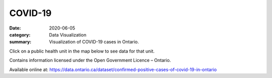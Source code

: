 COVID-19
########

:date: 2020-06-05
:category: Data Visualization
:summary: Visualization of COVID-19 cases in Ontario.

Click on a public health unit in the map below to see data for that unit.

.. raw:: html
    :file: ../viz/dashboard.html

Contains information licensed under the Open Government Licence – Ontario.

Available online at: https://data.ontario.ca/dataset/confirmed-positive-cases-of-covid-19-in-ontario
